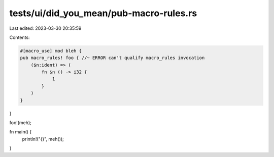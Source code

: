 tests/ui/did_you_mean/pub-macro-rules.rs
========================================

Last edited: 2023-03-30 20:35:59

Contents:

.. code-block:: rs

    #[macro_use] mod bleh {
    pub macro_rules! foo { //~ ERROR can't qualify macro_rules invocation
        ($n:ident) => (
            fn $n () -> i32 {
                1
            }
        )
    }

}

foo!(meh);

fn main() {
    println!("{}", meh());
}


